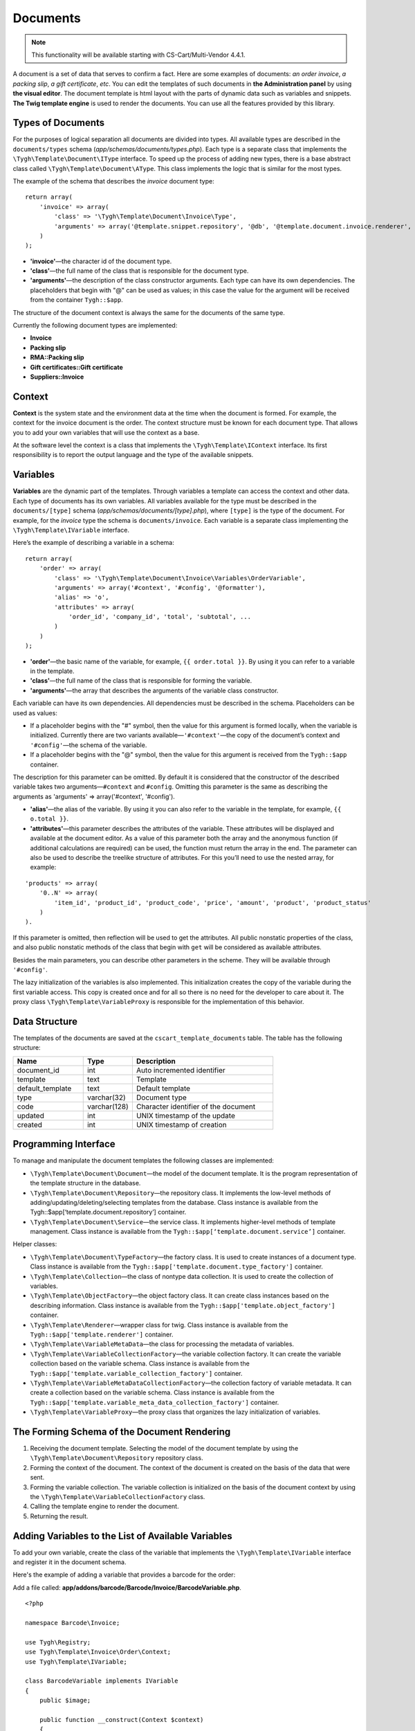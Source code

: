*********
Documents
*********

.. note::

    This functionality will be available starting with CS-Cart/Multi-Vendor 4.4.1.

A document is a set of data that serves to confirm a fact. Here are some examples of documents: *an order invoice*, *a packing slip*, *a gift certificate*, *etc*. You can edit the templates of such documents in **the Administration panel** by using **the visual editor**. The document template is html layout with the parts of dynamic data such as variables and snippets. **The Twig template engine** is used to render the documents. You can use all the features provided by this library.

==================
Types of Documents
==================

For the purposes of logical separation all documents are divided into types. All available types are described in the ``documents/types`` schema (*app/schemas/documents/types.php*). Each type is a separate class that implements the ``\Tygh\Template\Document\IType`` interface. 
To speed up the process of adding new types, there is a base abstract class called ``\Tygh\Template\Document\AType``. This class implements the logic that is similar for the most types.

The example of the schema that describes the *invoice* document type:

::

  return array(
      'invoice' => array(
          'class' => '\Tygh\Template\Document\Invoice\Type',
          'arguments' => array('@template.snippet.repository', '@db', '@template.document.invoice.renderer', '@template.variable_meta_data_collection_factory')
      )
  );

* **'invoice'**—the character id of the document type.

* **'сlass'**—the full name of the class that is responsible for the document type.

* **'arguments'**—the description of the class constructor arguments. Each type can have its own dependencies. The placeholders that begin with "@" can be used as values; in this case the value for the argument will be received from the container ``Tygh::$app``.

The structure of the document context is always the same for the documents of the same type.

Currently the following document types are implemented:

* **Invoice**
* **Packing slip**
* **RMA::Packing slip** 
* **Gift certificates::Gift certificate**
* **Suppliers::Invoice**

=======
Context
=======

**Context** is the system state and the environment data at the time when the document is formed. For example, the context for the invoice document is the order. The context structure must be known for each document type. That allows you to add your own variables that will use the context as a base. 
 
At the software level the context is a class that implements the ``\Tygh\Template\IContext`` interface. Its first responsibility is to report the output language and the type of the available snippets.

=========
Variables
=========

**Variables** are the dynamic part of the templates. Through variables a template can access the context and other data. Each type of documents has its own variables. All variables available for the type must be described in the ``documents/[type]`` schema (*app/schemas/documents/[type].php*), where ``[type]`` is the type of the document. For example, for the *invoice* type the schema is ``documents/invoice``. Each variable is a separate class implementing the ``\Tygh\Template\IVariable`` interface.

Here’s the example of describing a variable in a schema:

::

  return array(
      'order' => array(
          'class' => '\Tygh\Template\Document\Invoice\Variables\OrderVariable',
   	  'arguments' => array('#context', '#config', '@formatter'),
   	  'alias' => 'o',
          'attributes' => array(
       	      'order_id', 'company_id', 'total', 'subtotal', ...
          )
      )
  );

* **'order'**—the basic name of the variable, for example, ``{{ order.total }}``. By using it you can refer to a variable in the template.

* **'class'**—the full name of the class that is responsible for forming the variable.

* **'arguments'**—the array that describes the arguments of the variable class constructor. 

Each variable can have its own dependencies. All dependencies must be described in the schema. Placeholders can be used as values:

* If a placeholder begins with the "#" symbol, then the value for this argument is formed locally, when the variable is initialized. Currently there are two variants available—``'#context'``—the copy of the document’s context and ``'#config'``—the schema of the variable.

* If a placeholder begins with the "@" symbol, then the value for this argument is received from the ``Tygh::$app`` container.

The description for this parameter can be omitted. By default it is considered that the constructor of the described variable takes two arguments—``#context`` and ``#config``. Omitting this parameter is the same as describing the arguments as 'arguments' => array('#context', '#config').

* **'alias'**—the alias of the variable. By using it you can also refer to the variable in the template, for example, ``{{ o.total }}``.

* **'attributes'**—this parameter describes the attributes of the variable. These attributes will be displayed and available at the document editor. As a value of this parameter both the array and the anonymous function (if additional calculations are required) can be used, the function must return the array in the end. The parameter can also be used to describe the treelike structure of attributes. For this you’ll need to use the nested array, for example:

::

  'products' => array(
      '0..N' => array(
          'item_id', 'product_id', 'product_code', 'price', 'amount', 'product', 'product_status'
      )
  ).

If this parameter is omitted, then reflection will be used to get the attributes. All public nonstatic properties of the class, and also public nonstatic methods of the class that begin with ``get`` will be considered as available attributes.

Besides the main parameters, you can describe other parameters in the scheme. They will be available through ``'#config'``.

The lazy initialization of the variables is also implemented. This initialization creates the copy of the variable during the first variable access. This copy is created once and for all so there is no need for the developer to care about it. The proxy class ``\Tygh\Template\VariableProxy`` is responsible for the implementation of this behavior.

==============
Data Structure
==============

The templates of the documents are saved at the ``cscart_template_documents`` table. The table has the following structure:

.. list-table::
    :header-rows: 1
    :widths: 10 7 20
    
    *   - Name
        - Type
	- Description
    *   - document_id  
        - int 
	- Auto incremented identifier
    *   - template   
        - text
	- Template
    *   - default_template
        - text 
	- Default template
    *   - type
        - varchar(32)
	- Document type
    *   - code
        - varchar(128)
	- Character identifier of the document
    *   - updated  
        - int  
	- UNIX timestamp of the update
    *   - created 
        - int 
	- UNIX timestamp of creation

=====================
Programming Interface
=====================

To manage and manipulate the document templates the following classes are implemented:

* ``\Tygh\Template\Document\Document``—the model of the document template. It is the program representation of the template structure in the database.

* ``\Tygh\Template\Document\Repository``—the repository class. It implements the low-level methods of adding/updating/deleting/selecting templates from the database. Class instance is available from the Tygh::$app[‘template.document.repository’] container.

* ``\Tygh\Template\Document\Service``—the service class. It implements higher-level methods of template management. Class instance is available from the ``Tygh::$app[‘template.document.service’]`` container.

Helper classes:

* ``\Tygh\Template\Document\TypeFactory``—the factory class. It is used to create instances of a document type. Class instance is available from the ``Tygh::$app['template.document.type_factory']`` container.

* ``\Tygh\Template\Collection``—the class of nontype data collection. It is used to create the collection of variables.

* ``\Tygh\Template\ObjectFactory``—the object factory class. It can create class instances based on the describing information. Class instance is available from the ``Tygh::$app['template.object_factory']`` container.

* ``\Tygh\Template\Renderer``—wrapper class for twig. Class instance is available from the ``Tygh::$app['template.renderer']`` container.

* ``\Tygh\Template\VariableMetaData``—the class for processing the metadata of variables.

* ``\Tygh\Template\VariableCollectionFactory``—the variable collection factory. It can create the variable collection based on the variable schema. Class instance is available from the ``Tygh::$app['template.variable_collection_factory']`` container.

* ``\Tygh\Template\VariableMetaDataCollectionFactory``—the collection factory of variable metadata. It can create a collection based on the variable schema. Class instance is available from the ``Tygh::$app['template.variable_meta_data_collection_factory']`` container.

* ``\Tygh\Template\VariableProxy``—the proxy class that organizes the lazy initialization of variables.

============================================
The Forming Schema of the Document Rendering
============================================

.. image:: img/invoice_editor_2.png
    :align: center
    :alt: New banner

1. Receiving the document template. Selecting the model of the document template by using the ``\Tygh\Template\Document\Repository`` repository class.

2. Forming the context of the document. The context of the document is created on the basis of the data that were sent.

3. Forming the variable collection. The variable collection is initialized on the basis of the document context by using the ``\Tygh\Template\VariableCollectionFactory`` class.

4. Calling the template engine to render the document.

5. Returning the result.

===================================================
Adding Variables to the List of Available Variables
=================================================== 

To add your own variable, create the class of the variable that implements the ``\Tygh\Template\IVariable`` interface and register it in the document schema.

Here's the example of adding a variable that provides a barcode for the order:

Add a file called: **app/addons/barcode/Barcode/Invoice/BarcodeVariable.php**.

::

  <?php

  namespace Barcode\Invoice;

  use Tygh\Registry;
  use Tygh\Template\Invoice\Order\Context;
  use Tygh\Template\IVariable;

  class BarcodeVariable implements IVariable
  {
      public $image;

      public function __construct(Context $context)
      {
          $order = $context->getOrder();

          $width = Registry::get('addons.barcode.width');
          $height = Registry::get('addons.barcode.height');
          $url = fn_url(sprintf(
              'image.barcode?id=%s&type=%s&width=%s&height=%s&xres=%s&font=%s&no_session=Y',
       	      $order->getId(),
              Registry::get('addons.barcode.type'),
       	      $width,
       	      $height,
       	      Registry::get('addons.barcode.resolution'),
       	      Registry::get('addons.barcode.text_font')
          ));

          $this->image = <<<EOF
  <div style="text-align:center">
      <img src="{$url}" alt="BarCode" width="{$width}" height="{$height}">
  </div>
  EOF;
      }
  }

Extending the variable schema for the documents of the *invoice* type: 

Adding a file called: **/app/addons/barcode/schemas/documents/invoice.post.php**.

::

  <?php
  $schema['barcode'] = array(
      'class' => '\Barcode\Invoice\BarcodeVariable'
  );

  return $schema;

Once you do all that, one more variable will become available when editing documents of the *invoice* type. Its name is **barcode**. The variable also has an attribute called **image**.

=================================================
Adding Snippets to the List of Available Snippets
=================================================

To add a snippet to the list of available snippets you need to add the snippet to the database for the specific type of the document. :doc:`Learn more about adding snippets here <snippets>`.

===================
Extending Documents
===================

PHP hooks:

* **template_document_get_name**—``fn_set_hook('template_document_get_name', $this, $result)``—it’s called after the document name was generated. By using the hook you can change the name of the document.

* **template_document_remove_post**—``fn_set_hook('template_document_remove_post', $this, $document)``—it’s called after document deletion.

Template hooks:

* ``{hook name="documents:tabs_extra"}{/hook}`` (*design/backend/templates/views/documents/update.tpl*)—it allows to add extra tabs to the document editing page.

* ``{hook name="documents:update_buttons_extra"}{/hook}`` (*design/backend/templates/views/documents/update.tpl*)—it allows to add extra buttons to the toolbar.

* ``{hook name="documents:update_adv_buttons_extra"}{/hook}`` (*design/backend/templates/views/documents/update.tpl*)—it allows to add extra buttons to the toolbar depending on the current tab. 

===========
Constraints
===========

* **Hooks** 

One of the most notable constraints are the lack of hooks in the document template itself. That means that the document template can not be changed automatically (by software). This action is completely in the hands of the store administrator. **Add-ons can only extend the lists of available snippets and variables**.

* **Complex logic of templates** 

The visual template editor doesn’t fully support the use of branching, cycles, etc. in templates, so if you want to format the template by using the logic, you have to use snippets which lack a visual editor.

